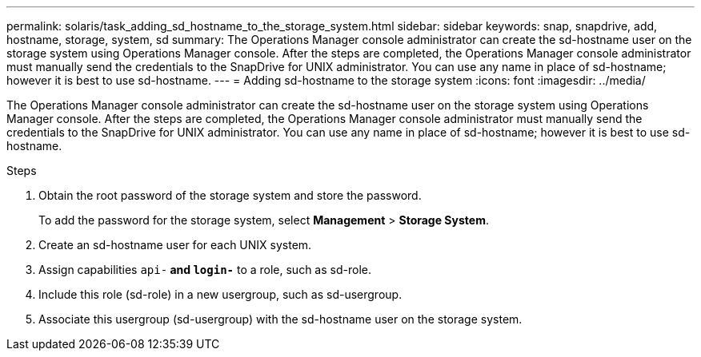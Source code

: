 ---
permalink: solaris/task_adding_sd_hostname_to_the_storage_system.html
sidebar: sidebar
keywords: snap, snapdrive, add, hostname, storage, system, sd
summary: The Operations Manager console administrator can create the sd-hostname user on the storage system using Operations Manager console. After the steps are completed, the Operations Manager console administrator must manually send the credentials to the SnapDrive for UNIX administrator. You can use any name in place of sd-hostname; however it is best to use sd-hostname.
---
= Adding sd-hostname to the storage system
:icons: font
:imagesdir: ../media/

[.lead]
The Operations Manager console administrator can create the sd-hostname user on the storage system using Operations Manager console. After the steps are completed, the Operations Manager console administrator must manually send the credentials to the SnapDrive for UNIX administrator. You can use any name in place of sd-hostname; however it is best to use sd-hostname.

.Steps

. Obtain the root password of the storage system and store the password.
+
To add the password for the storage system, select *Management* > *Storage System*.

. Create an sd-hostname user for each UNIX system.
. Assign capabilities `api-*` and `login-*` to a role, such as sd-role.
. Include this role (sd-role) in a new usergroup, such as sd-usergroup.
. Associate this usergroup (sd-usergroup) with the sd-hostname user on the storage system.
